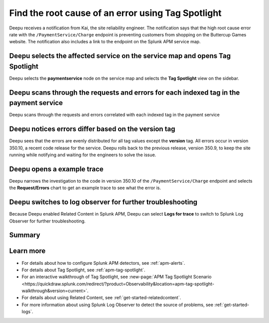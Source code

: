 .. _troubleshoot-tag-spotlight:

******************************************************************
Find the root cause of an error using Tag Spotlight
******************************************************************

.. meta::
    :description: This Splunk APM use case describes how to use APM Tag Spotlight to find root cause errors.

Deepu receives a notification from Kai, the site reliability engineer. The notification says that the high root cause error rate with the ``/PaymentService/Charge`` endpoint is preventing customers from shopping on the Buttercup Games website. The notification also includes a link to the endpoint on the Splunk APM service map. 

Deepu selects the affected service on the service map and opens Tag Spotlight 
===============================================================================

Deepu selects the :strong:`paymentservice` node on the service map and selects the :strong:`Tag Spotlight` view on the sidebar. 

..  image:: /_images/apm/apm-use-cases/TagSpotlightUseCase_OpenTagSpotlight.png
    :width: 99%
    :alt: This screenshot shows the payment service in the service map and Tag Spotlight side panel. 

Deepu scans through the requests and errors for each indexed tag in the payment service
=========================================================================================

Deepu scans through the requests and errors correlated with each indexed tag in the payment service 

..  image:: /_images/apm/apm-use-cases/troubleshoot-tag-spotlight-01.png
    :width: 99%
    :alt: This screenshot shows the Tag Spotlight view of the payment service.

Deepu notices errors differ based on the version tag
======================================================

Deepu sees that the errors are evenly distributed for all tag values except the :strong:`version` tag. All errors occur in version 350.10, a recent code release for the service. Deepu rolls back to the previous release, version 350.9, to keep the site running while notifying and waiting for the engineers to solve the issue.

..  image:: /_images/apm/apm-use-cases/TagSpotlightUseCase_VersionTag.png
    :width: 99%
    :alt: This screenshot shows the data based in the indexed version tag in Tag Spotlight. 

Deepu opens a example trace
==============================

Deepu narrows the investigation to the code in version 350.10 of the ``/PaymentService/Charge`` endpoint and selects the :strong:`Request/Errors` chart to get an example trace to see what the error is. 

..  image:: /_images/apm/apm-use-cases/TagSpotlightUseCase_ExampleTrace.png
    :width: 99%
    :alt: This screenshot shows an example trace with errors in Tag Spotlight.

Deepu switches to log observer for further troubleshooting
==============================================================

Because Deepu enabled Related Content in Splunk APM, Deepu can select :strong:`Logs for trace` to switch to Splunk Log Observer for further troubleshooting. 

..  image:: /_images/apm/apm-use-cases/TagSpotlightUseCase_LogsForTrace.png
    :width: 99%
    :alt: This screenshot shows a trace view with the option to review the logs for the trace.

Summary
===========

Learn more
============

* For details about how to configure Splunk APM detectors, see :ref:`apm-alerts`.
* For details about Tag Spotlight, see :ref:`apm-tag-spotlight`.
* For an interactive walkthrough of Tag Spotlight, see :new-page:`APM Tag Spotlight Scenario <https://quickdraw.splunk.com/redirect/?product=Observability&location=apm-tag-spotlight-walkthrough&version=current>`. 
* For details about using Related Content, see :ref:`get-started-relatedcontent`.
* For more information about using Splunk Log Observer to detect the source of problems, see :ref:`get-started-logs`. 
